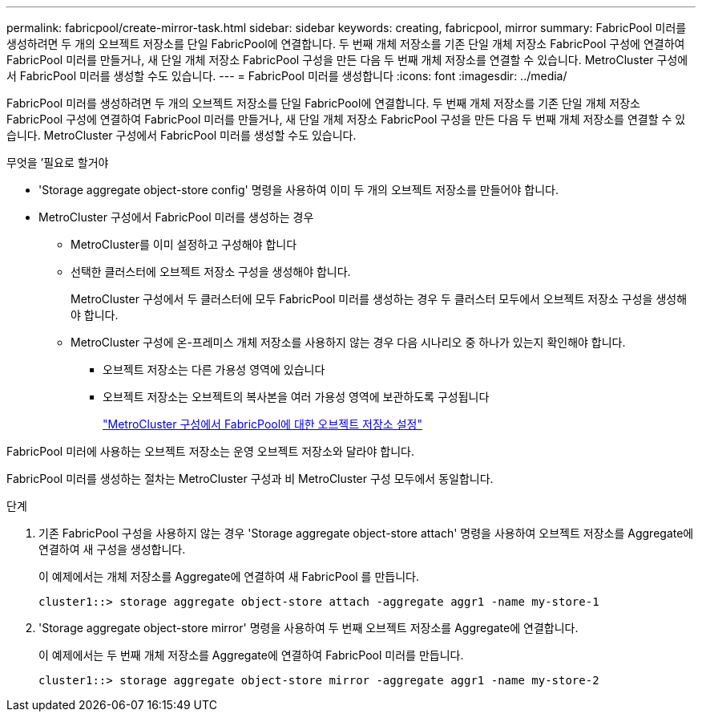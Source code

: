 ---
permalink: fabricpool/create-mirror-task.html 
sidebar: sidebar 
keywords: creating, fabricpool, mirror 
summary: FabricPool 미러를 생성하려면 두 개의 오브젝트 저장소를 단일 FabricPool에 연결합니다. 두 번째 개체 저장소를 기존 단일 개체 저장소 FabricPool 구성에 연결하여 FabricPool 미러를 만들거나, 새 단일 개체 저장소 FabricPool 구성을 만든 다음 두 번째 개체 저장소를 연결할 수 있습니다. MetroCluster 구성에서 FabricPool 미러를 생성할 수도 있습니다. 
---
= FabricPool 미러를 생성합니다
:icons: font
:imagesdir: ../media/


[role="lead"]
FabricPool 미러를 생성하려면 두 개의 오브젝트 저장소를 단일 FabricPool에 연결합니다. 두 번째 개체 저장소를 기존 단일 개체 저장소 FabricPool 구성에 연결하여 FabricPool 미러를 만들거나, 새 단일 개체 저장소 FabricPool 구성을 만든 다음 두 번째 개체 저장소를 연결할 수 있습니다. MetroCluster 구성에서 FabricPool 미러를 생성할 수도 있습니다.

.무엇을 &#8217;필요로 할거야
* 'Storage aggregate object-store config' 명령을 사용하여 이미 두 개의 오브젝트 저장소를 만들어야 합니다.
* MetroCluster 구성에서 FabricPool 미러를 생성하는 경우
+
** MetroCluster를 이미 설정하고 구성해야 합니다
** 선택한 클러스터에 오브젝트 저장소 구성을 생성해야 합니다.
+
MetroCluster 구성에서 두 클러스터에 모두 FabricPool 미러를 생성하는 경우 두 클러스터 모두에서 오브젝트 저장소 구성을 생성해야 합니다.

** MetroCluster 구성에 온-프레미스 개체 저장소를 사용하지 않는 경우 다음 시나리오 중 하나가 있는지 확인해야 합니다.
+
*** 오브젝트 저장소는 다른 가용성 영역에 있습니다
*** 오브젝트 저장소는 오브젝트의 복사본을 여러 가용성 영역에 보관하도록 구성됩니다
+
link:setup-object-stores-mcc-task.html["MetroCluster 구성에서 FabricPool에 대한 오브젝트 저장소 설정"]







FabricPool 미러에 사용하는 오브젝트 저장소는 운영 오브젝트 저장소와 달라야 합니다.

FabricPool 미러를 생성하는 절차는 MetroCluster 구성과 비 MetroCluster 구성 모두에서 동일합니다.

.단계
. 기존 FabricPool 구성을 사용하지 않는 경우 'Storage aggregate object-store attach' 명령을 사용하여 오브젝트 저장소를 Aggregate에 연결하여 새 구성을 생성합니다.
+
이 예제에서는 개체 저장소를 Aggregate에 연결하여 새 FabricPool 를 만듭니다.

+
[listing]
----
cluster1::> storage aggregate object-store attach -aggregate aggr1 -name my-store-1
----
. 'Storage aggregate object-store mirror' 명령을 사용하여 두 번째 오브젝트 저장소를 Aggregate에 연결합니다.
+
이 예제에서는 두 번째 개체 저장소를 Aggregate에 연결하여 FabricPool 미러를 만듭니다.

+
[listing]
----
cluster1::> storage aggregate object-store mirror -aggregate aggr1 -name my-store-2
----

